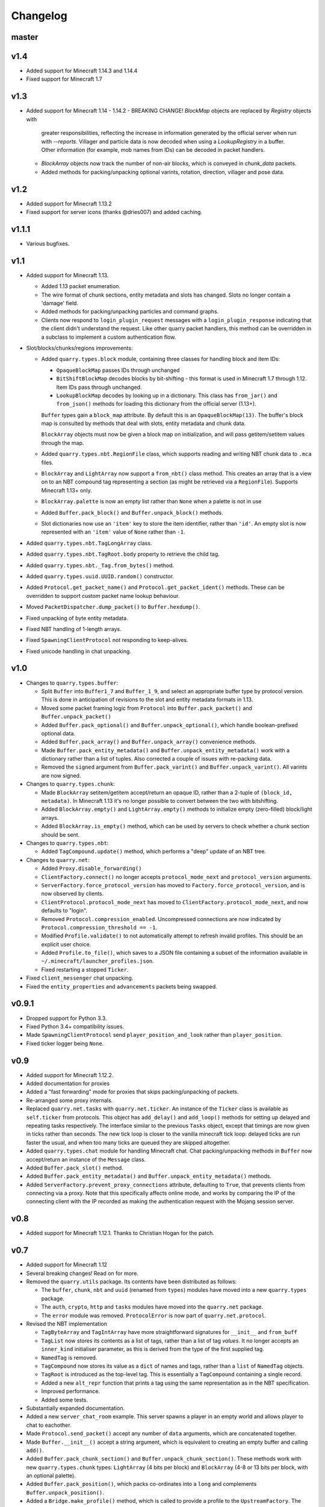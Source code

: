 Changelog
=========

master
------

v1.4
----

- Added support for Minecraft 1.14.3 and 1.14.4
- Fixed support for Minecraft 1.7

v1.3
----

- Added support for Minecraft 1.14 - 1.14.2
  - BREAKING CHANGE! `BlockMap` objects are replaced by `Registry` objects with
    greater responsibilities, reflecting the increase in information generated
    by the official server when run with `--reports`. Villager and particle
    data is now decoded when using a `LookupRegistry` in a buffer. Other
    information (for example, mob names from IDs) can be decoded in packet
    handlers.
  - `BlockArray` objects now track the number of non-air blocks, which is
    conveyed in `chunk_data` packets.
  - Added methods for packing/unpacking optional varints, rotation, direction,
    villager and pose data.

v1.2
----

- Added support for Minecraft 1.13.2
- Fixed support for server icons (thanks @dries007) and added caching.

v1.1.1
------

- Various bugfixes.

v1.1
----

- Added support for Minecraft 1.13.

  - Added 1.13 packet enumeration.
  - The wire format of chunk sections, entity metadata and slots has changed.
    Slots no longer contain a 'damage' field.
  - Added methods for packing/unpacking particles and command graphs.
  - Clients now respond to ``login_plugin_request`` messages with a
    ``login_plugin_response`` indicating that the client didn't understand the
    request. Like other quarry packet handlers, this method can be overridden
    in a subclass to implement a custom authentication flow.

- Slot/blocks/chunks/regions improvements:

  - Added ``quarry.types.block`` module, containing three classes for handling
    block and item IDs:

    - ``OpaqueBlockMap`` passes IDs through unchanged
    - ``BitShiftBlockMap`` decodes blocks by bit-shifting - this format is used
      in Minecraft 1.7 through 1.12. Item IDs pass through unchanged.
    - ``LookupBlockMap`` decodes by looking up in a dictionary. This class has
      ``from_jar()`` and ``from_json()`` methods for loading this dictionary
      from the official server (1.13+).

    ``Buffer`` types gain a ``block_map`` attribute. By default this is an
    ``OpaqueBlockMap(13)``. The buffer's block map is consulted by methods that
    deal with slots, entity metadata and chunk data.

    ``BlockArray`` objects must now be given a block map on initialization, and
    will pass getitem/setitem values through the map.

  - Added ``quarry.types.nbt.RegionFile`` class, which supports reading and
    writing NBT chunk data to ``.mca`` files.

  - ``BlockArray`` and ``LightArray`` now support a ``from_nbt()`` class
    method. This creates an array that is a view on to an NBT compound tag
    representing a section (as might be retrieved via a ``RegionFile``).
    Supports Minecraft 1.13+ only.

  - ``BlockArray.palette`` is now an empty list rather than ``None`` when a
    palette is not in use

  - Added ``Buffer.pack_block()`` and ``Buffer.unpack_block()`` methods.

  - Slot dictionaries now use an ``'item'`` key to store the item identifier,
    rather than ``'id'``. An empty slot is now represented with an ``'item'``
    value of ``None`` rather than ``-1``.

- Added ``quarry.types.nbt.TagLongArray`` class.
- Added ``quarry.types.nbt.TagRoot.body`` property to retrieve the child tag.
- Added ``quarry.types.nbt._Tag.from_bytes()`` method.
- Added ``quarry.types.uuid.UUID.random()`` constructor.
- Added ``Protocol.get_packet_name()`` and ``Protocol.get_packet_ident()``
  methods. These can be overridden to support custom packet name lookup
  behaviour.
- Moved ``PacketDispatcher.dump_packet()`` to ``Buffer.hexdump()``.
- Fixed unpacking of byte entity metadata.
- Fixed NBT handling of 1-length arrays.
- Fixed ``SpawningClientProtocol`` not responding to keep-alives.
- Fixed unicode handling in chat unpacking.


v1.0
----

- Changes to ``quarry.types.buffer``:

  - Split ``Buffer`` into ``Buffer1_7`` and ``Buffer_1_9``, and select an
    appropriate buffer type by protocol version. This is done in anticipation
    of revisions to the slot and entity metadata formats in 1.13.
  - Moved some packet framing logic from ``Protocol`` into
    ``Buffer.pack_packet()`` and ``Buffer.unpack_packet()``
  - Added ``Buffer.pack_optional()`` and ``Buffer.unpack_optional()``, which
    handle boolean-prefixed optional data.
  - Added ``Buffer.pack_array()`` and ``Buffer.unpack_array()`` convenience
    methods.
  - Made ``Buffer.pack_entity_metadata()`` and
    ``Buffer.unpack_entity_metadata()`` work with a dictionary rather than a
    list of tuples. Also corrected a couple of issues with re-packing data.
  - Removed the ``signed`` argument from ``Buffer.pack_varint()`` and
    ``Buffer.unpack_varint()``. All varints are now signed.

- Changes to ``quarry.types.chunk``:

  - Made ``BlockArray`` setitem/getitem accept/return an opaque ID, rather than
    a 2-tuple of ``(block_id, metadata)``. In Minecraft 1.13 it's no longer
    possible to convert between the two with bitshifting.
  - Added ``BlockArray.empty()`` and ``LightArray.empty()`` methods to
    initialize empty (zero-filled) block/light arrays.
  - Added ``BlockArray.is_empty()`` method, which can be used by servers to
    check whether a chunk section should be sent.

- Changes to ``quarry.types.nbt``:

  - Added ``TagCompound.update()`` method, which performs a "deep" update of an
    NBT tree.

- Changes to ``quarry.net``:

  - Added ``Proxy.disable_forwarding()``
  - ``ClientFactory.connect()`` no longer accepts ``protocol_mode_next`` and
    ``protocol_version`` arguments.
  - ``ServerFactory.force_protocol_version`` has moved to
    ``Factory.force_protocol_version``, and is now observed by clients.
  - ``ClientProtocol.protocol_mode_next`` has moved to
    ``ClientFactory.protocol_mode_next``, and now defaults to "login".
  - Removed ``Protocol.compression_enabled``. Uncompressed connections are now
    indicated by ``Protocol.compression_threshold == -1``.
  - Modified ``Profile.validate()`` to not automatically attempt to refresh
    invalid profiles. This should be an explicit user choice.
  - Added ``Profile.to_file()``, which saves to a JSON file containing a
    subset of the information available in
    ``~/.minecraft/launcher_profiles.json``.
  - Fixed restarting a stopped ``Ticker``.

- Fixed ``client_messenger`` chat unpacking.
- Fixed the ``entity_properties`` and ``advancements`` packets being swapped.

v0.9.1
------

- Dropped support for Python 3.3.
- Fixed Python 3.4+ compatibility issues.
- Made ``SpawningClientProtocol`` send ``player_position_and_look`` rather than
  ``player_position``.
- Fixed ticker logger being ``None``.

v0.9
----

- Added support for Minecraft 1.12.2.
- Added documentation for proxies
- Added a "fast forwarding" mode for proxies that skips packing/unpacking of
  packets.
- Re-arranged some proxy internals.
- Replaced ``quarry.net.tasks`` with ``quarry.net.ticker``. An instance of the
  ``Ticker`` class is available as ``self.ticker`` from protocols. This object
  has ``add_delay()`` and ``add_loop()`` methods for setting up delayed and
  repeating tasks respectively. The interface similar to the previous ``Tasks``
  object, except that timings are now given in ticks rather than seconds. The
  new tick loop is closer to the vanilla minecraft tick loop: delayed ticks are
  run faster the usual, and when too many ticks are queued they are skipped
  altogether.
- Added ``quarry.types.chat`` module for handling Minecraft chat. Chat
  packing/unpacking methods in ``Buffer`` now accept/return an instance of the
  ``Message`` class.
- Added ``Buffer.pack_slot()`` method.
- Added ``Buffer.pack_entity_metadata()`` and
  ``Buffer.unpack_entity_metadata()`` methods.
- Added ``ServerFactory.prevent_proxy_connections`` attribute, defaulting to
  ``True``, that prevents clients from connecting via a proxy. Note that this
  specifically affects online mode, and works by comparing the IP of the
  connecting client with the IP recorded as making the authentication request
  with the Mojang session server.

v0.8
----

- Added support for Minecraft 1.12.1. Thanks to Christian Hogan for the patch.

v0.7
----

- Added support for Minecraft 1.12
- Several breaking changes! Read on for more.
- Removed the ``quarry.utils`` package. Its contents have been distributed
  as follows:

  - The ``buffer``, ``chunk``, ``nbt`` and ``uuid`` (renamed from ``types``)
    modules have moved into a new ``quarry.types`` package.
  - The ``auth``, ``crypto``, ``http`` and ``tasks`` modules have moved into
    the ``quarry.net`` package.
  - The ``error`` module was removed. ``ProtocolError`` is now part of
    ``quarry.net.protocol``.

- Revised the NBT implementation

  - ``TagByteArray`` and ``TagIntArray`` have more straightforward signatures
    for ``__init__`` and ``from_buff``
  - ``TagList`` now stores its contents as a list of tags, rather than a list
    of tag *values*. It no longer accepts an ``inner_kind`` initialiser
    parameter, as this is derived from the type of the first supplied tag.
  - ``NamedTag`` is removed.
  - ``TagCompound`` now stores its value as a ``dict`` of names and tags,
    rather than a ``list`` of ``NamedTag`` objects.
  - ``TagRoot`` is introduced as the top-level tag. This is essentially a
    ``TagCompound`` containing a single record.
  - Added a new ``alt_repr`` function that prints a tag using the same
    representation as in the NBT specification.
  - Improved performance.
  - Added some tests.

- Substantially expanded documentation.
- Added a new ``server_chat_room`` example. This server spawns a player in an
  empty world and allows player to chat to eachother.
- Made ``Protocol.send_packet()`` accept any number of ``data`` arguments,
  which are concatenated together.
- Made ``Buffer.__init__()`` accept a string argument, which is equivalent to
  creating an empty buffer and calling ``add()``.
- Added ``Buffer.pack_chunk_section()`` and ``Buffer.unpack_chunk_section()``.
  These methods work with new ``quarry.types.chunk`` types: ``LightArray``
  (4 bits per block) and ``BlockArray`` (4-8 or 13 bits per block, with an
  optional palette).
- Added ``Buffer.pack_position()``, which packs co-ordinates into a ``long``
  and complements ``Buffer.unpack_position()``.
- Added a ``Bridge.make_profile()`` method, which is called to provide a profile
  to the ``UpstreamFactory``. The default implementation generates an offline
  profile with the same display name as the ``Downstream``.

v0.6.3
------

- Fix bundle

v0.6.2
------

- Added support for Minecraft 1.11.2
- Added a default implementation for the "disconnect" packet, which now does
  the same thing as "login_disconnect", i.e. logs a warning and closes the
  connection.

v0.6.1
------

- Fix bundle

v0.6
----

- Added support for Minecraft 1.11
- BREAKING CHANGES!

  - Throughout the codebase, references to ``username`` have changed to
    ``display_name`` for consistency with Mojang's terminology.
  - ``Factory.run()`` and ``Factory.stop()`` have been removed for being
    misleading about the role of factories. Use twisted's ``reactor.run()``
    instead.
  - ``quarry.mojang`` has been renamed to ``quarry.auth`` and substantially
    rewritten.
  - Offline profiles are now represented by ``OfflineProfile`` objects.
  - Online profiles have a number of new static creator methods:
    - ``from_credentials()`` accepts an email address and password
    - ``from_token()`` accepts a client and access token, display name and UUID
    - ``from_file()`` loads a profile from the Mojang launcher.
  - A new ``ProfileCLI`` class provides a couple of useful methods for
    creating profiles from command-line arguments.
  - Profiles must now be provided to the ``ClientFactory`` initializer, rather
    than set as a class variable. When a profile is not given, an offline
    profile is used. In proxies, the initialiser for ``UpstreamFactory`` must
    be re-implemented if the proxy connects to the backing server in online
    mode.
  - ``Factory.auth_timeout`` has moved to ``ServerFactory.auth_timeout``.
    Clients now use ``Profile.timeout`` when calling ``/join`` endpoint.

- ``ClientFactory.connect`` returns a deferred that will fire after after
  ``reactor.connectTCP`` is called for the last time. Usually there is a small
  time delay before this happens while quarry queries the server's version.
- Clients will refresh a profile if ``/join`` indicates a token is invalid, then
  retry the ``/join`` once.
- Added a new ``SpawningClientProtocol`` class that implements enough packets
  to keep a player in-game
- Added a new ``client_messenger`` example. This bridges minecraft chat
  (in/out) with stdout and stdin.


v0.5
----

- Added ``Buffer.unpack_nbt()`` and ``Buffer.pack_nbt()`` methods for working
  with the NBT (Named Binary Tag) format.
- Added ``Buffer.unpack_position()`` method. This unpacks a 26/12/26-packed
  position.
- Added ``strip_styles`` parameter to ``Buffer.unpack_chat()``. If set to
  *false*, text is returned including old-style style escapes (U+00A7 plus a
  character)
- A stopping client factory no longer invalidates its profile.
- Added Python 3 compatibility to ``PacketDispatcher.dump_packet()``
- Fix tests for ``Buffer.unpack_chat()``

v0.4
----

- Added support for Minecraft 1.10
- Added support for Minecraft 1.9.3 and 1.9.4
- Improved the varint implementation - it now supports signed and
  magnitude-limited numbers. Also added some sensible defaults to various bits
  of quarry that use varints.
- Made ``Buffer.unpack_chat()`` not add curly braces to "translate" objects
  without accompanying "with" objects.
- Made ``Buffer.unpack_chat()`` strip old-style (\u00A7) chat escapes.

v0.3.1
------

- Added support for Minecraft 1.9.1 and 1.9.2
- Fixed protocol error in example chat logger when connecting to 1.9 servers

v0.3
----

- Added support for Minecraft 1.9
- Compression is now supported in servers
- Servers will now reject new connections when full
- Servers will now report a forced protocol version in status responses, rather
  than repeating the client's version.
- The point at which a proxy will connect to the upstream server is now
  customisable.
- Renamed "maps" packet to "map"
- Renamed "sign editor open" packet to "open sign editor"
- Renamed ``ServerFactory.favicon_path`` to ``ServerFactory.favicon``
- Renamed ``quarry.util`` to ``quarry.utils``
- Removed ``protocol_mode`` parameter from some proxy callbacks
- Added many new docstrings; made documentation use Sphinx's ``autodoc``
- Fixed exception handling when looking up a packet name. Thanks to PangeaCake
  for the fix.
- Fixed issue where an exception was raised when generating an offline-mode
  UUID in Python 3. Thanks to PangeaCake for the report.
- Fixed issue with compression in proxies when the upstream server set the
  compression threshold after passthrough had been enabled. Thanks to
  PangeaCake for the report.
- (tests) ``quarry.utils.buffer`` and ``quarry.utils.types`` are now covered.

v0.2.3
------

- (documentation) Fixed changelog for v0.2.2

v0.2.2
------

- Fixed proxies
- (documentation) Added changelog

v0.2.1
------

- (documentation) Fixed front page

v0.2
----

- Tentative Python 3 support
- Removed ``@register``. Packet handlers are now looked up by method name
- Packets are now addressed by name, rather than mode and ident
- ``Protocol.recv_addr`` renamed to ``Protocol.remote_addr``
- Client profile is automatically invalidated when ``ClientFactory`` stops
- (internals) ``PacketDispatcher`` moved from ``quarry.util`` to ``quarry.net``
- (examples) Chat logger now closely emulates vanilla client behaviour when
  sending "player"
- (documentation) It now exists!

v0.1
----

- Initial release
